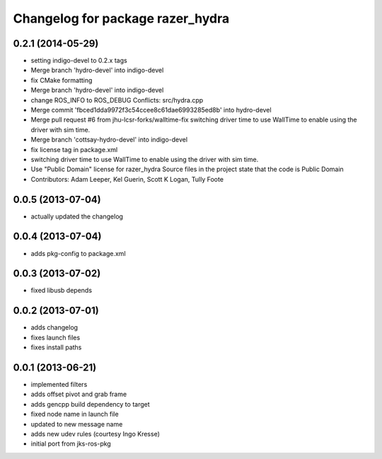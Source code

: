 ^^^^^^^^^^^^^^^^^^^^^^^^^^^^^^^^^
Changelog for package razer_hydra
^^^^^^^^^^^^^^^^^^^^^^^^^^^^^^^^^

0.2.1 (2014-05-29)
------------------
* setting indigo-devel to 0.2.x tags
* Merge branch 'hydro-devel' into indigo-devel
* fix CMake formatting
* Merge branch 'hydro-devel' into indigo-devel
* change ROS_INFO to ROS_DEBUG
  Conflicts:
  src/hydra.cpp
* Merge commit 'fbced1dda9972f3c54ccee8c61dae6993285ed8b' into hydro-devel
* Merge pull request #6 from jhu-lcsr-forks/walltime-fix
  switching driver time to use WallTime to enable using the driver with sim time.
* Merge branch 'cottsay-hydro-devel' into indigo-devel
* fix license tag in package.xml
* switching driver time to use WallTime to enable using the driver with sim time.
* Use "Public Domain" license for razer_hydra
  Source files in the project state that the code is Public Domain
* Contributors: Adam Leeper, Kel Guerin, Scott K Logan, Tully Foote

0.0.5 (2013-07-04)
------------------
* actually updated the changelog

0.0.4 (2013-07-04)
------------------
* adds pkg-config to package.xml

0.0.3 (2013-07-02)
------------------
* fixed libusb depends

0.0.2 (2013-07-01)
------------------
* adds changelog
* fixes launch files
* fixes install paths

0.0.1 (2013-06-21)
------------------
* implemented filters
* adds offset pivot and grab frame
* adds gencpp build dependency to target
* fixed node name in launch file
* updated to new message name
* adds new udev rules (courtesy Ingo Kresse)
* initial port from jks-ros-pkg
